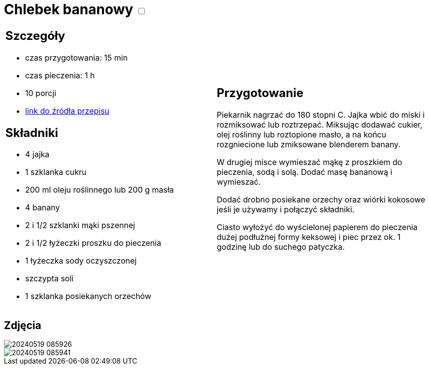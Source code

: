 = Chlebek bananowy +++ <label class="switch">  <input data-status="off" type="checkbox" >  <span class="slider round"></span></label>+++ 

[cols=".<a,.<a"]
[frame=none]
[grid=none]
|===
|
== Szczegóły
* czas przygotowania: 15 min
* czas pieczenia: 1 h
* 10 porcji
* https://www.kwestiasmaku.com/przepis/chlebek-bananowy[link do źródła przepisu]

== Składniki
* 4 jajka
* 1 szklanka cukru
* 200 ml oleju roślinnego lub 200 g masła
* 4 banany
* 2 i 1/2 szklanki mąki pszennej
* 2 i 1/2 łyżeczki proszku do pieczenia
* 1 łyżeczka sody oczyszczonej
* szczypta soli
* 1 szklanka posiekanych orzechów

|
== Przygotowanie

Piekarnik nagrzać do 180 stopni C. Jajka wbić do miski i rozmiksować lub roztrzepać. Miksując dodawać cukier, olej roślinny lub roztopione masło, a na końcu rozgniecione lub zmiksowane blenderem banany.

W drugiej misce wymieszać mąkę z proszkiem do pieczenia, sodą i solą. Dodać masę bananową i wymieszać.

Dodać drobno posiekane orzechy oraz wiórki kokosowe jeśli je używamy i połączyć składniki.

Ciasto wyłożyć do wyścielonej papierem do pieczenia dużej podłużnej formy keksowej i piec przez ok. 1 godzinę lub do suchego patyczka.

|===

[.text-center]
== Zdjęcia

image::/Recipes/static/images/20240519_085926.jpg[]
image::/Recipes/static/images/20240519_085941.jpg[]
